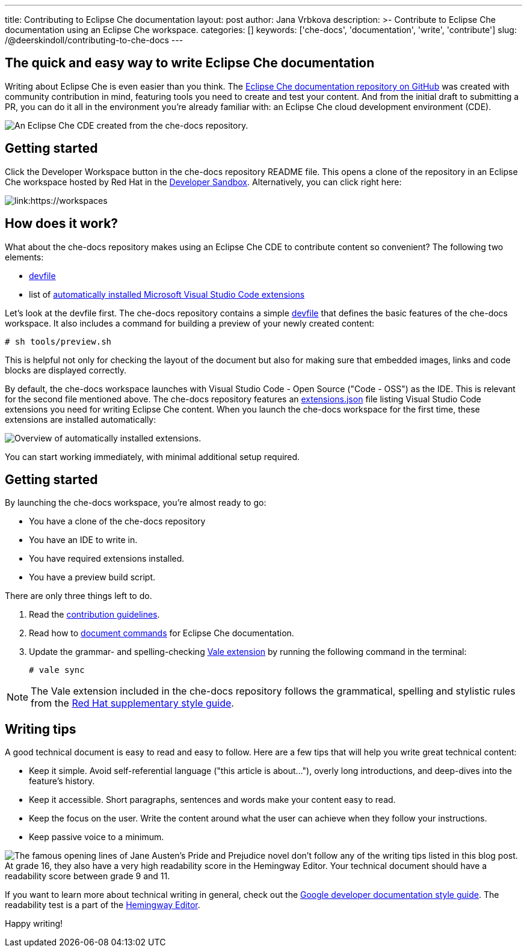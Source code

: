 ---
title: Contributing to Eclipse Che documentation
layout: post
author: Jana Vrbkova
description: >-
  Contribute to Eclipse Che documentation using an Eclipse Che workspace.
categories: []
keywords: ['che-docs', 'documentation', 'write', 'contribute']
slug: /@deerskindoll/contributing-to-che-docs
---

== The quick and easy way to write Eclipse Che documentation

Writing about Eclipse Che is even easier than you think.
The link:https://github.com/eclipse-che/che-docs[Eclipse Che documentation repository on GitHub] was created with community contribution in mind,
featuring tools you need to create and test your content.
And from the initial draft to submitting a PR,
you can do it all in the environment you're already familiar with: an Eclipse Che cloud development environment (CDE).

image::/assets/img/contributing-to-eclipse-che-docs/che-docs.png[An Eclipse Che CDE created from the che-docs repository.]


== Getting started

Click the Developer Workspace button in the che-docs repository README file.
This opens a clone of the repository in an Eclipse Che workspace hosted
by Red Hat in the link:https://developers.redhat.com/developer-sandbox[Developer Sandbox].
Alternatively, you can click right here:

[link:https://workspaces.openshift.com/f?url=https://github.com/eclipse/che-docs]
image::https://www.eclipse.org/che/contribute.svg[]

== How does it work?

What about the che-docs repository makes using an Eclipse Che CDE to contribute content so convenient? The following two elements:

* link:https://eclipse.dev/che/docs/stable/end-user-guide/devfile-introduction/[devfile]
* list of link:https://eclipse.dev/che/docs/stable/end-user-guide/microsoft-visual-studio-code-open-source-ide/#automating-installation-of-microsoft-visual-studio-code-extensions-at-workspace-startup[automatically installed Microsoft Visual Studio Code extensions]

Let's look at the devfile first.
The che-docs repository contains a simple link:https://github.com/eclipse-che/che-docs/blob/main/devfile.yaml[devfile]
that defines the basic features of the che-docs workspace.
It also includes a command for building a preview of your newly created content:

[source, code]
----
# sh tools/preview.sh
----

This is helpful not only for checking the layout of the document but also for making sure that embedded images,
links and code blocks are displayed correctly.

By default, the che-docs workspace launches with Visual Studio Code - Open Source ("Code - OSS") as the IDE.
This is relevant for the second file mentioned above.
The che-docs repository features an link:https://github.com/eclipse-che/che-docs/blob/main/.vscode/extensions.json[extensions.json] file listing Visual Studio Code extensions
you need for writing Eclipse Che content.
When you launch the che-docs workspace for the first time,
these extensions are installed automatically:

image::/assets/img/contributing-to-eclipse-che-docs/extensions.png[Overview of automatically installed extensions.]

You can start working immediately,
with minimal additional setup required.

== Getting started

By launching the che-docs workspace, you're almost ready to go:

* You have a clone of the che-docs repository
* You have an IDE to write in.
* You have required extensions installed.
* You have a preview build script.

There are only three things left to do.

. Read the link:https://github.com/eclipse-che/che-docs/blob/main/CONTRIBUTING.adoc[contribution guidelines].
. Read how to link:https://redhat-documentation.github.io/supplementary-style-guide/#technical-examples[document commands] for Eclipse Che documentation.
. Update the grammar- and spelling-checking link:https://marketplace.visualstudio.com/items?itemName=ChrisChinchilla.vale-vscode[Vale extension] by running the following command in the terminal:
+
[source, code]
----
# vale sync
----

[NOTE]
====
The Vale extension included in the che-docs repository follows the grammatical,
spelling and stylistic rules from the link:https://redhat-documentation.github.io/supplementary-style-guide/[Red Hat supplementary style guide].
====

== Writing tips

A good technical document is easy to read and easy to follow.
Here are a few tips that will help you write great technical content:

* Keep it simple. Avoid self-referential language ("this article is about..."), overly long introductions, and deep-dives into the feature's history.
* Keep it accessible. Short paragraphs, sentences and words make your content easy to read.
* Keep the focus on the user. Write the content around what the user can achieve when they follow your instructions.
* Keep passive voice to a minimum.

image::/assets/img/contributing-to-eclipse-che-docs/pp-hemingway.png["The famous opening lines of Jane Austen's Pride and Prejudice novel don't follow any of the writing tips listed in this blog post. At grade 16, they also have a very high readability score in the Hemingway Editor. Your technical document should have a readability score between grade 9 and 11."]


If you want to learn more about technical writing in general,
check out the link:https://developers.google.com/style[Google developer documentation style guide].
The readability test is a part of the link:https://hemingwayapp.com/[Hemingway Editor].

Happy writing!